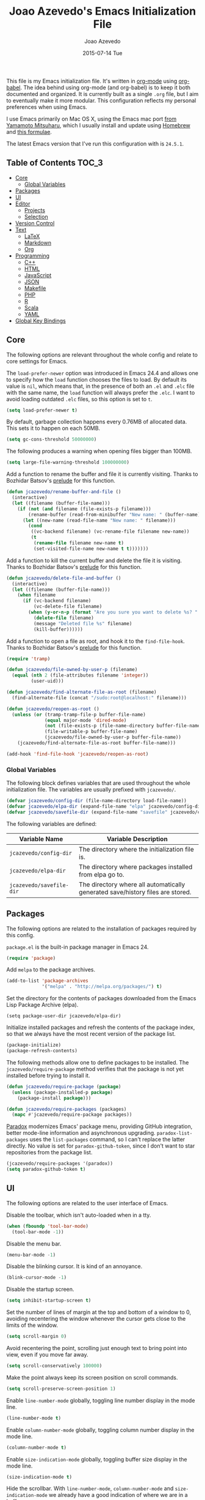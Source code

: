 #+TITLE:  Joao Azevedo's Emacs Initialization File
#+AUTHOR: Joao Azevedo
#+EMAIL:  joao.c.azevedo@gmail.com
#+DATE:   2015-07-14 Tue

This file is my Emacs initialization file. It's written in [[http://orgmode.org/][org-mode]] using
[[http://orgmode.org/worg/org-contrib/babel/][org-babel]]. The idea behind using org-mode (and org-babel) is to keep it both
documented and organized. It is currently built as a single =.org= file, but I
aim to eventually make it more modular. This configuration reflects my personal
preferences when using Emacs.

I use Emacs primarily on Mac OS X, using the Emacs mac port [[http://www.math.s.chiba-u.ac.jp/~mituharu/emacs-mac.git/][from Yamamoto
Mitsuharu]], which I usually install and update using [[http://brew.sh/][Homebrew]] and [[https://github.com/railwaycat/homebrew-emacsmacport][this formulae]].

The latest Emacs version that I've run this configuration with is =24.5.1=.

** Table of Contents                                                  :TOC_3:
     - [[#core][Core]]
         - [[#global-variables][Global Variables]]
     - [[#packages][Packages]]
     - [[#ui][UI]]
     - [[#editor][Editor]]
         - [[#projects][Projects]]
         - [[#selection][Selection]]
     - [[#version-control][Version Control]]
     - [[#text][Text]]
         - [[#latex][LaTeX]]
         - [[#markdown][Markdown]]
         - [[#org][Org]]
     - [[#programming][Programming]]
         - [[#c][C++]]
         - [[#html][HTML]]
         - [[#javascript][JavaScript]]
         - [[#json][JSON]]
         - [[#makefile][Makefile]]
         - [[#php][PHP]]
         - [[#r][R]]
         - [[#scala][Scala]]
         - [[#yaml][YAML]]
     - [[#global-key-bindings][Global Key Bindings]]

** Core

   The following options are relevant throughout the whole config and relate to
   core settings for Emacs.

   The =load-prefer-newer= option was introduced in Emacs 24.4 and allows one to
   specify how the =load= function chooses the files to load. By default its
   value is =nil=, which means that, in the presence of both an =.el= and =.elc=
   file with the same name, the =load= function will always prefer the =.elc=. I
   want to avoid loading outdated =.elc= files, so this option is set to =t=.

#+BEGIN_SRC emacs-lisp
  (setq load-prefer-newer t)
#+END_SRC

   By default, garbage collection happens every 0.76MB of allocated data. This
   sets it to happen on each 50MB.

#+BEGIN_SRC emacs-lisp
  (setq gc-cons-threshold 50000000)
#+END_SRC

   The following produces a warning when opening files bigger than 100MB.

#+BEGIN_SRC emacs-lisp
  (setq large-file-warning-threshold 100000000)
#+END_SRC

   Add a function to rename the buffer and file it is currently visiting. Thanks
   to Bozhidar Batsov's [[https://github.com/bbatsov/prelude][prelude]] for this function.

#+BEGIN_SRC emacs-lisp
  (defun jcazevedo/rename-buffer-and-file ()
    (interactive)
    (let ((filename (buffer-file-name)))
      (if (not (and filename (file-exists-p filename)))
          (rename-buffer (read-from-minibuffer "New name: " (buffer-name)))
        (let ((new-name (read-file-name "New name: " filename)))
          (cond
           ((vc-backend filename) (vc-rename-file filename new-name))
           (t
            (rename-file filename new-name t)
            (set-visited-file-name new-name t t)))))))
#+END_SRC

   Add a function to kill the current buffer and delete the file it is
   visiting. Thanks to Bozhidar Batsov's [[https://github.com/bbatsov/prelude][prelude]] for this function.

#+BEGIN_SRC emacs-lisp
  (defun jcazevedo/delete-file-and-buffer ()
    (interactive)
    (let ((filename (buffer-file-name)))
      (when filename
        (if (vc-backend filename)
            (vc-delete-file filename)
          (when (y-or-n-p (format "Are you sure you want to delete %s? " filename))
            (delete-file filename)
            (message "Deleted file %s" filename)
            (kill-buffer))))))
#+END_SRC

   Add a function to open a file as root, and hook it to the
   =find-file-hook=. Thanks to Bozhidar Batsov's [[https://github.com/bbatsov/prelude][prelude]] for this function.

#+BEGIN_SRC emacs-lisp
  (require 'tramp)

  (defun jcazevedo/file-owned-by-user-p (filename)
    (equal (nth 2 (file-attributes filename 'integer))
           (user-uid)))

  (defun jcazevedo/find-alternate-file-as-root (filename)
    (find-alternate-file (concat "/sudo:root@localhost:" filename)))

  (defun jcazevedo/reopen-as-root ()
    (unless (or (tramp-tramp-file-p buffer-file-name)
                (equal major-mode 'dired-mode)
                (not (file-exists-p (file-name-directory buffer-file-name)))
                (file-writable-p buffer-file-name)
                (jcazevedo/file-owned-by-user-p buffer-file-name))
      (jcazevedo/find-alternate-file-as-root buffer-file-name)))

  (add-hook 'find-file-hook 'jcazevedo/reopen-as-root)
#+END_SRC

*** Global Variables

    The following block defines variables that are used throughout the whole
    initialization file. The variables are usually prefixed with =jcazevedo/=.

#+BEGIN_SRC emacs-lisp
  (defvar jcazevedo/config-dir (file-name-directory load-file-name))
  (defvar jcazevedo/elpa-dir (expand-file-name "elpa" jcazevedo/config-dir))
  (defvar jcazevedo/savefile-dir (expand-file-name "savefile" jcazevedo/config-dir))
#+END_SRC

    The following variables are defined:

| Variable Name            | Variable Description                                                           |
|--------------------------+--------------------------------------------------------------------------------|
| =jcazevedo/config-dir=   | The directory where the initialization file is.                                |
| =jcazevedo/elpa-dir=     | The directory where packages installed from elpa go to.                        |
| =jcazevedo/savefile-dir= | The directory where all automatically generated save/history files are stored. |

** Packages

   The following options are related to the installation of packages required by
   this config.

   =package.el= is the built-in package manager in Emacs 24.

#+BEGIN_SRC emacs-lisp
  (require 'package)
#+END_SRC

   Add =melpa= to the package archives.

#+BEGIN_SRC emacs-lisp
  (add-to-list 'package-archives
               '("melpa" . "http://melpa.org/packages/") t)
#+END_SRC

   Set the directory for the contents of packages downloaded from the Emacs Lisp
   Package Archive (elpa).

#+BEGIN_SRC emacs-lip
  (setq package-user-dir jcazevedo/elpa-dir)
#+END_SRC

   Initialize installed packages and refresh the contents of the package index,
   so that we always have the most recent version of the package list.

#+BEGIN_SRC emacs-lisp
  (package-initialize)
  (package-refresh-contents)
#+END_SRC

   The following methods allow one to define packages to be installed. The
   =jcazevedo/require-package= method verifies that the package is not yet
   installed before trying to install it.

#+BEGIN_SRC emacs-lisp
  (defun jcazevedo/require-package (package)
    (unless (package-installed-p package)
      (package-install package)))

  (defun jcazevedo/require-packages (packages)
    (mapc #'jcazevedo/require-package packages))
#+END_SRC

   [[https://github.com/Malabarba/paradox/][Paradox]] modernizes Emacs' package menu, providing GitHub integration, better
   mode-line information and asynchronous upgrading. =paradox-list-packages=
   uses the =list-packages= command, so I can't replace the latter directly. No
   value is set for =paradox-github-token=, since I don't want to star
   repositories from the package list.

#+BEGIN_SRC emacs-lisp
  (jcazevedo/require-packages '(paradox))
  (setq paradox-github-token t)
#+END_SRC

** UI

   The following options are related to the user interface of Emacs.

   Disable the toolbar, which isn't auto-loaded when in a tty.

#+BEGIN_SRC emacs-lisp
  (when (fboundp 'tool-bar-mode)
    (tool-bar-mode -1))
#+END_SRC

   Disable the menu bar.

#+BEGIN_SRC emacs-lisp
  (menu-bar-mode -1)
#+END_SRC

   Disable the blinking cursor. It is kind of an annoyance.

#+BEGIN_SRC emacs-lisp
  (blink-cursor-mode -1)
#+END_SRC

   Disable the startup screen.

#+BEGIN_SRC emacs-lisp
  (setq inhibit-startup-screen t)
#+END_SRC

   Set the number of lines of margin at the top and bottom of a window to 0,
   avoiding recentering the window whenever the cursor gets close to the limits
   of the window.

#+BEGIN_SRC emacs-lisp
  (setq scroll-margin 0)
#+END_SRC

   Avoid recentering the point, scrolling just enough text to bring point into
   view, even if you move far away.

#+BEGIN_SRC emacs-lisp
  (setq scroll-conservatively 100000)
#+END_SRC

   Make the point always keep its screen position on scroll commands.

#+BEGIN_SRC emacs-lisp
  (setq scroll-preserve-screen-position 1)
#+END_SRC

   Enable =line-number-mode= globally, toggling line number display in the mode
   line.

#+BEGIN_SRC emacs-lisp
  (line-number-mode t)
#+END_SRC

   Enable =column-number-mode= globally, toggling column number display in the
   mode line.

#+BEGIN_SRC emacs-lisp
  (column-number-mode t)
#+END_SRC

   Enable =size-indication-mode= globally, toggling buffer size display in the
   mode line.

#+BEGIN_SRC emacs-lisp
  (size-indication-mode t)
#+END_SRC

   Hide the scrollbar. With =line-number-mode=, =column-number-mode= and
   =size-indication-mode= we already have a good indication of where we are in a
   buffer.

#+BEGIN_SRC emacs-lisp
  (scroll-bar-mode -1)
#+END_SRC

   Enable y/n answers, since most commands require you to explicitly write =yes=
   or =no=, and that's cumbersome.

#+BEGIN_SRC emacs-lisp
  (fset 'yes-or-no-p 'y-or-n-p)
#+END_SRC

   Use the [[https://github.com/bbatsov/zenburn-emacs][zenburn-theme]]. It was originally designed for vim by Jani Nurminen,
   and later ported to Emacs by Bozhidar Batsov.

#+BEGIN_QUOTE
It's easy for your eyes and designed to keep you in the zone for long
programming sessions.\\
-- [[http://kippura.org/zenburnpage/][The Official Zenburn Page]]
#+END_QUOTE

   It looks like this:

   [[http://kippura.org/i/zenburn.png]]

#+BEGIN_SRC emacs-lisp
  (jcazevedo/require-packages '(zenburn-theme))
  (load-theme 'zenburn t)
#+END_SRC

   Add a function to have a proper fullscreen. I like it better in Mac OS X than
   its native fullscreen support, which opens in a separate desktop. It should
   also work under an X server.

#+BEGIN_SRC emacs-lisp
  (defun jcazevedo/fullscreen ()
    (interactive)
    (cond
     ((eq system-type 'darwin)
      (set-frame-parameter
       nil 'fullscreen
       (when (not (frame-parameter nil 'fullscreen)) 'fullboth)))
     ((eq window-system 'x)
      (x-send-client-message nil 0 nil "_NET_WM_STATE" 32
                             '(2 "_NET_WM_STATE_FULLSCREEN" 0)))
      (error "Unable to toggle fullscreen")))
#+END_SRC

   Enable =smart-mode-line=, which is a sexy replacement for the default Emacs
   mode-line.

#+BEGIN_SRC emacs-lisp
  (jcazevedo/require-packages '(smart-mode-line))
  (setq sml/no-confirm-load-theme t)
#+END_SRC

   Delegate =smart-mode-line= theming to the currently active theme.

#+BEGIN_SRC emacs-lisp
  (setq sml/theme nil)
  (sml/setup)
#+END_SRC

** Editor

   The following options are related to the editor experience under Emacs.

   Don't use tabs to indent. Modes that handle files that require tabs (such as
   Makefiles) should enable them explicitly.

#+BEGIN_SRC emacs-lisp
  (setq-default indent-tabs-mode nil)
#+END_SRC

   Even though we're not using tabs to indent, we want to keep the correct
   appearence of them, which historically is an 8-character offset.

#+BEGIN_SRC emacs-lisp
  (setq-default tab-width 8)
#+END_SRC

   Require a newline at the end of a file.

#+BEGIN_SRC emacs-lisp
  (setq require-final-newline t)
#+END_SRC

   Enable =delete-selection-mode= globally, which enables deleting a whole
   selection with a keypress.

#+BEGIN_SRC emacs-lisp
  (delete-selection-mode t)
#+END_SRC

   Store backups, autosave files and undo-tree history in the tmp dir.

#+BEGIN_SRC emacs-lisp
  (setq backup-directory-alist
        `((".*" . ,temporary-file-directory)))
  (setq auto-save-file-name-transforms
        `((".*" ,temporary-file-directory t)))
  (setq undo-tree-history-directory-alist
        `((".*" . ,temporary-file-directory)))
  (setq undo-tree-auto-save-history t)
#+END_SRC

   Enable =global-auto-revert-mode= globally, which causes buffers to
   automatically revert when underlying files are changed externally. This is
   specially useful under version control (branch switching and stuff) or when
   compilers/linters automatically change a given file.

#+BEGIN_SRC emacs-lisp
  (global-auto-revert-mode t)
#+END_SRC

   If a line is already indented, setting the value of =tab-always-indent= to
   =complete= makes the =TAB= command try to complete the text at point.

#+BEGIN_SRC emacs-lisp
  (setq tab-always-indent 'complete)
#+END_SRC

   Enable =global-hl-line-mode= globally, highlighting the line the cursor is
   at.

#+BEGIN_SRC emacs-lisp
  (global-hl-line-mode +1)
#+END_SRC

   Uniquify override Emacs' default mechanism for making buffer names unique
   (using numbered suffixes) with a behaviour which uses parts of the file names
   to make the buffer names distinguishable. The =forward= style uses path
   elements in their natural order, using =/= as a separator. Setting
   =uniquify-after-kill-buffer-p= to non-nil rerationalizes the buffer names
   after a buffer has been killed. Buffer names starting with =*= should not be
   uniquified.

#+BEGIN_SRC emacs-lisp
  (require 'uniquify)
  (setq uniquify-buffer-name-style 'forward)
  (setq uniquify-separator "/")
  (setq uniquify-after-kill-buffer-p t)
  (setq uniquify-ignore-buffers-re "^\\*")
#+END_SRC

   Saveplace remembers your location in a file when saving files. It is
   activated for all buffers.

#+BEGIN_SRC emacs-lisp
  (require 'saveplace)

  (unless (file-exists-p jcazevedo/savefile-dir)
    (make-directory jcazevedo/savefile-dir))

  (setq save-place-file (expand-file-name "saveplace" jcazevedo/savefile-dir))
  (setq-default save-place t)
#+END_SRC

   Savehist keeps track of the minibuffer history by default. It is also enabled
   for search entries.

#+BEGIN_SRC emacs-lisp
  (require 'savehist)

  (setq savehist-additional-variables '(search-ring regexp-search-ring))
  (setq savehist-autosave-interval 60)
  (setq savehist-file (expand-file-name "savehist" jcazevedo/savefile-dir))

  (savehist-mode +1)
#+END_SRC

   Recentf saves recent files. A maximum number of 500 items are saved. The
   cleanup of recent files at startup is disabled due to potential issues with
   remote files. Files from the savefile dir and the package user dir are
   excluded from the recent files, as well as the commit message files from
   Magit.

#+BEGIN_SRC emacs-lisp
  (require 'recentf)

  (setq recentf-save-file (expand-file-name "recentf" jcazevedo/savefile-dir))
  (setq recentf-max-saved-items 500)
  (setq recentf-max-menu-items 15)
  (setq recentf-auto-cleanup 'never)

  (defun jcazevedo/recentf-exclude-p (file)
    (let ((file-dir (file-truename (file-name-directory file))))
      (-any-p (lambda (dir)
                (string-prefix-p dir file-dir))
              (mapcar 'file-truename (list jcazevedo/savefile-dir package-user-dir)))))

  (add-to-list 'recentf-exclude 'jcazevedo/recentf-exclude-p)
  (add-to-list 'recentf-exclude "COMMIT_EDITMSG\\'")

  (recentf-mode +1)
#+END_SRC

   I usually use @@html:<kbd>@@C-x o@@html:</kbd>@@ to switch buffers. However,
   windmove sometimes comes in handy, allowing the usage of shift + arrow keys
   to switch between visible buffers.

#+BEGIN_SRC emacs-lisp
  (require 'windmove)
  (windmove-default-keybindings)
#+END_SRC

   Automatically save buffers which have files associated with them on buffer
   and window switch. This idea was borrowed from Bozhidar Batsov's [[https://github.com/bbatsov/prelude][prelude]].

#+BEGIN_SRC emacs-lisp
  (defun jcazevedo/auto-save-command ()
    (when (and buffer-file-name
               (buffer-modified-p (current-buffer))
               (file-writable-p buffer-file-name))
      (save-buffer)))

  (defmacro advise-commands (advice-name commands class &rest body)
    `(progn
       ,@(mapcar
          (lambda (command)
            `(defadvice ,command
                 (,class ,(intern (concat (symbol-name command) "-" advice-name)) activate)
               ,@body))
          commands)))

  (advise-commands "auto-save"
                   (switch-to-buffer
                    other-window
                    windmove-up
                    windmove-down
                    windmove-left
                    windmove-right)
                   before
                   (jcazevedo/auto-save-command))

  (add-hook 'mouse-leave-buffer-hook 'jcazevedo/auto-save-command)
  (add-hook 'focus-out-hook 'jcazevedo/auto-save-command)
#+END_SRC

   Add method to enable =whitespace-mode= and add a hook for cleaning up
   whitespace on buffer save. The default column width for =whitespace-mode= is
   set at 80. Tabs, empty lines and trailing blanks are highlighted.

#+BEGIN_SRC emacs-lisp
  (defun jcazevedo/enable-whitespace ()
    (add-hook 'before-save-hook 'whitespace-cleanup)
    (whitespace-mode +1))

  (require 'whitespace)
  (setq whitespace-line-column 80)
  (setq whitespace-style '(face tabs empty trailing))
#+END_SRC

   Set the default column beyond which automatic line-wrapping should happen
   at 80. Also require the =fill-column-indicator= package, enabling a graphical
   indication through a thin line at the fill column. The mode can be enabled
   through the =fci-mode= command.

#+BEGIN_SRC emacs-lisp
  (setq-default fill-column 80)
  (jcazevedo/require-packages '(fill-column-indicator))
#+END_SRC

   The =fill-column-indicator= doesn't play well with =company-mode=. In the
   event of using =company-mode=, the following disables =fci-mode= temporarily
   while a popup is being displayed.

#+BEGIN_SRC emacs-lisp
  (defvar-local company-fci-mode-on-p nil)

  (defun company-turn-off-fci (&rest ignore)
    (when (boundp 'fci-mode)
      (setq company-fci-mode-on-p fci-mode)
      (when fci-mode (fci-mode -1))))

  (defun company-maybe-turn-on-fci (&rest ignore)
    (when company-fci-mode-on-p (fci-mode 1)))

  (add-hook 'company-completion-started-hook 'company-turn-off-fci)
  (add-hook 'company-completion-finished-hook 'company-maybe-turn-on-fci)
  (add-hook 'company-completion-cancelled-hook 'company-maybe-turn-on-fci)
#+END_SRC

   =volatile-highlights= bring visual feedback to some operations by
   highlighting the portions related to them.

#+BEGIN_SRC emacs-lisp
  (jcazevedo/require-packages '(volatile-highlights))
  (require 'volatile-highlights)
  (volatile-highlights-mode t)
#+END_SRC

   Anzu enhances isearch and query-replace by showing total matches and current
   match position. It is enabled everywhere. =anzu-query-replace= and
   =anzu-query-replace-regexp= provide better alternatives for the native query
   and replace mechanism.

#+BEGIN_SRC emacs-lisp
  (jcazevedo/require-packages '(anzu))
  (require 'anzu)
  (global-anzu-mode)
#+END_SRC

   If editing a shell script, make it executable automatically on save.

#+BEGIN_SRC emacs-lisp
  (add-hook 'after-save-hook
            'executable-make-buffer-file-executable-if-script-p)
#+END_SRC

   Enable =winner-mode=. It allows you to undo and redo changes in window
   configuration with the key commands @@html:<kbd>@@C-c left@@html:</kbd>@@ and
   @@html:<kbd>@@C-c right@@html:</kbd>@@.

#+BEGIN_SRC emacs-lisp
  (winner-mode +1)
#+END_SRC

   =discover-my-major= helps understanding a given major mode, by providing the
   list of key bindings and their meaning.

#+BEGIN_SRC emacs-lisp
  (jcazevedo/require-packages '(discover-my-major))
#+END_SRC

   Enable =smartparens=. Smartparens is a minor mode for Emacs that deals with
   parens pairs and tries to be smart about it. I find it most useful for
   highlighting the correspondent opening/closing pairs, as well as navigating
   between them (@@html:<kbd>@@C-M-f@@html:</kbd>@@ and
   @@html:<kbd>@@C-M-b@@html:</kbd>@@).

#+BEGIN_SRC emacs-lisp
  (jcazevedo/require-packages '(smartparens))

  (require 'smartparens-config)
  (setq sp-base-key-bindings 'paredit)
  (setq sp-autoskip-closing-pair 'always)
  (setq sp-hybrid-kill-entire-symbol nil)
  (sp-use-paredit-bindings)

  (show-smartparens-global-mode +1)
#+END_SRC

*** Projects

    In order to have the notion of a project inside Emacs, I use [[https://github.com/bbatsov/projectile][projectile]]. It
    allows one to efficiently navigate through files in a project. A project is
    a folder under version control by =git=, =mercurial=, =darcs= or
    =bazaar=. Projects managed by =lein=, =maven=, =sbt=, =scons=, =rebar= or
    =bundler= are also considered. A folder with a =.projectile= file in it is
    also interpreted as a project. Projectile is enabled everywhere.

#+BEGIN_SRC emacs-lisp
  (jcazevedo/require-packages '(projectile))
  (require 'projectile)
  (setq projectile-cache-file (expand-file-name  "projectile.cache" jcazevedo/savefile-dir))
  (projectile-global-mode t)
#+END_SRC

*** Selection

    Use Helm as an incremental completion and selection narrowing framework for
    Emacs.

#+BEGIN_SRC emacs-lisp
  (jcazevedo/require-packages '(helm helm-projectile))

  (require 'helm-config)
  (require 'helm-projectile)
#+END_SRC

    Make Helm auto-resizable according to the number of candidates.

#+BEGIN_SRC emacs-lisp
  (helm-autoresize-mode 1)
#+END_SRC

    Open Helm buffer inside current window.

#+BEGIN_SRC emacs-lisp
  (setq helm-split-window-in-side-p t)
#+END_SRC

    Enable fuzzy matching.

#+BEGIN_SRC emacs-lisp
  (setq helm-buffers-fuzzy-matching t)
  (setq helm-recentf-fuzzy-match t)
#+END_SRC

    Search for library in =require= and =declare-function= sexp.

#+BEGIN_SRC emacs-lisp
  (setq helm-ff-search-library-in-sexp t)
#+END_SRC

    Use recentf for file name history.

#+BEGIN_SRC emacs-lisp
  (setq helm-ff-file-name-history-use-recentf t)
#+END_SRC

    Prevent the cursor from escaping the minibuffer.

#+BEGIN_SRC emacs-lisp
  (setq helm-prevent-escaping-from-minibuffer t)
#+END_SRC

    Use the Helm frontend for describing bindings and the Helm interface to
    =ag=.

#+BEGIN_SRC emacs-lisp
  (jcazevedo/require-packages '(helm-descbinds helm-ag))
#+END_SRC

    Replace some global key bindings to use Helm instead.

#+BEGIN_SRC emacs-lisp
  (global-set-key (kbd "M-x") 'helm-M-x)
  (global-set-key (kbd "C-x C-m") 'helm-M-x)
  (global-set-key (kbd "M-y") 'helm-show-kill-ring)
  (global-set-key (kbd "C-x b") 'helm-mini)
  (global-set-key (kbd "C-x C-b") 'helm-buffers-list)
  (global-set-key (kbd "C-x C-f") 'helm-find-files)
  (global-set-key (kbd "C-h f") 'helm-apropos)
  (global-set-key (kbd "C-h r") 'helm-info-emacs)
  (global-set-key (kbd "C-h C-l") 'helm-locate-library)
  (global-set-key (kbd "C-c f") 'helm-recentf)

  (define-key minibuffer-local-map (kbd "C-c C-l") 'helm-minibuffer-history)
#+END_SRC

    Preconfigure Helm for etags.

#+BEGIN_SRC emacs-lisp
  (substitute-key-definition 'find-tag 'helm-etags-select global-map)
#+END_SRC

    Use Helm as projectile's completion system.

#+BEGIN_SRC emacs-lisp
  (setq projectile-completion-system 'helm)
#+END_SRC

    Effectively enable Helm everywhere.

#+BEGIN_SRC emacs-lisp
  (helm-descbinds-mode)
  (helm-mode 1)
  (helm-projectile-on)
#+END_SRC

** Version Control

   I use Git almost exclusively as a version control software. =magit= is a
   great mode to interact with Git. @@html:<kbd>@@C-x g@@html:</kbd>@@ opens a
   magit status buffer for the current project, from which you can operate on
   the repository.

#+BEGIN_SRC emacs-lisp
  (jcazevedo/require-packages '(magit))
#+END_SRC

   Before running Git, Magit by default reverts all unmodified buffers that
   visit files tracked in the current repository. Since version =1.4.0= a
   warning is displayed regarding this. I'm OK with the current behaviour, so
   the following disables repeated displays of the warning.

#+BEGIN_SRC emacs-lisp
  (setq magit-last-seen-setup-instructions "1.4.0")
#+END_SRC

   =git-timemachine= allows one to navigate through the history of a
   git-controlled file. I don't have it bound to a specific keybinding, so a
   call to @@html:<kbd>@@M-x git-timemachine@@html:</kbd>@@ enables it.

#+BEGIN_SRC emacs-lisp
  (jcazevedo/require-packages '(git-timemachine))
#+END_SRC

   The following enables Emacs major modes for various Git configuration files,
   such as =.gitattributes=, =.gitconfig= and =.gitignore=.

#+BEGIN_SRC emacs-lisp
  (jcazevedo/require-packages '(gitattributes-mode gitconfig-mode gitignore-mode))
#+END_SRC

   =diff-hl-mode= highlights uncommited changes on the left side of the
   window. The following enables it globally and loads the =diff-hl-dired-mode=
   on =dired=.

#+BEGIN_SRC emacs-lisp
  (jcazevedo/require-packages '(diff-hl))
  (global-diff-hl-mode +1)
  (add-hook 'dired-mode-hook 'diff-hl-dired-mode)
#+END_SRC

** Text

   Text mode is a major mode for editing files of text in a human language. This
   section relates to =text-mode= itself, as well as major modes that derive
   from it, and consequently call =text-mode-hook= prior to their own hooks.

   Enable =fci-mode= for text modes, showing a line at the =fill-column= column.

#+BEGIN_SRC emacs-lisp
  (add-hook 'text-mode-hook 'fci-mode)
#+END_SRC

   Enable =whitespace-mode= for text modes.

#+BEGIN_SRC emacs-lisp
  (add-hook 'text-mode-hook 'jcazevedo/enable-whitespace)
#+END_SRC

   Enable =visual-line-mode= for text files, turning on word-wrapping.

#+BEGIN_SRC emacs-lisp
  (add-hook 'text-mode-hook 'turn-on-visual-line-mode)
  (setq visual-line-fringe-indicators '(left-curly-arrow right-curly-arrow))
#+END_SRC

*** LaTeX

    LaTeX is a word processor and document markup language. The following
    enables AUCTeX, which supports visualizing selected source chunks directly
    in the source buffer.

#+BEGIN_SRC emacs-lisp
  (jcazevedo/require-packages '(auctex))
#+END_SRC

*** Markdown

    Markdown is a plain text formatting syntax, used widely as a documentation
    format. The following sets =markdown-mode= up and enables it for =.md= and
    =.markdown= files.

#+BEGIN_SRC emacs-lisp
  (jcazevedo/require-packages '(markdown-mode))
  (add-to-list 'auto-mode-alist '("\\.markdown\\'" . markdown-mode))
  (add-to-list 'auto-mode-alist '("\\.md\\'" . markdown-mode))
#+END_SRC

*** Org

    Org mode is for keeping notes, maintaining TODO lists, planning projects,
    and authoring documents with a fast and effective plain-text system. I also
    Org mode to maintain this initialization file.

    =toc-org= enables automatic generation of a table of contents inside a
    section containing the =:TOC:= tag. I use it mainly to have a neat table of
    contents in this file when visiting it through [[https://github.com/jcazevedo/emacs.d/blob/master/emacs.org][GitHub]].

#+BEGIN_SRC emacs-lisp
(jcazevedo/require-packages '(toc-org))

(require 'toc-org)
(add-hook 'org-mode-hook 'toc-org-enable)
#+END_SRC

    Set the default folder for org files and org agenda files to =~/org=.

#+BEGIN_SRC emacs-lisp
  (setq org-directory "~/org")
  (setq org-agenda-files (list "~/org"))
#+END_SRC

    Add more org-todo-keywords and customize their colors.

#+BEGIN_SRC emacs-lisp
  (setq org-todo-keywords
        (quote ((sequence
                 "TODO(t)"
                 "STARTED(s)"
                 "ONGOING(o)"
                 "|"
                 "DONE(d)"
                 "CANCELLED(c)"
                 "MEETING(m)"))))

  (setq org-todo-keyword-faces
        (quote (("TODO" :foreground "red" :weight bold)
                ("STARTED" :foreground "dodger blue" :weight bold)
                ("ONGOING" :foreground "dodger blue" :weight bold)
                ("DONE" :foreground "forest green" :weight bold)
                ("CANCELLED" :foreground "forest green" :weight bold)
                ("MEETING" :foreground "forest green" :weight bold))))
#+END_SRC

    Enable fast access to todo states.

#+BEGIN_SRC emacs-lisp
  (setq org-use-fast-todo-selection t)
#+END_SRC

    Don't treat =S-cursor= as state change.

#+BEGIN_SRC emacs-lisp
  (setq org-treat-S-cursor-todo-selection-as-state-change nil)
#+END_SRC

    Don't clock out when done.

#+BEGIN_SRC emacs-lisp
  (setq org-clock-out-when-done nil)
#+END_SRC

    Define drawers for TODO list items.

#+BEGIN_SRC emacs-lisp
  (setq org-drawers (quote ("PROPERTIES" "LOGBOOK")))
  (setq org-clock-in-resume t)
  (setq org-clock-into-drawer t)
#+END_SRC

    Persist clocks and save the clock history across Emacs sessions.

#+BEGIN_SRC emacs-lisp
  (setq org-clock-persist t)
  (setq org-clock-persist-query-resume nil)
  (setq org-clock-auto-clock-resolution (quote when-no-clock-is-running))
  (org-clock-persistence-insinuate)
#+END_SRC

    Modify the clock report table to better accommodate stuff.

#+BEGIN_SRC emacs-lisp
  (setq org-clock-report-include-clocking-task t)
  (setq org-agenda-clockreport-parameter-plist
        (quote (:link t :maxlevel 5 :fileskip0 t :compact t :narrow 80)))
#+END_SRC

    Modify the agenda prefix to allow larger filenames.

#+BEGIN_SRC emacs-lisp
  (setq org-agenda-prefix-format (quote ((agenda . " %i %-15:c%?-12t% s")
                                         (timeline . "  % s")
                                         (todo . " %i %-12:c")
                                         (tags . " %i %-12:c")
                                         (search . " %i %-12:c"))))
#+END_SRC

    The following adds LaTeX to the list of languages loaded by org-babel. By
    default, only emacs-lisp is loaded.

#+BEGIN_SRC emacs-lisp
  (org-babel-do-load-languages
   'org-babel-load-languages
   '((emacs-lisp . t)
     (latex . t)))
#+END_SRC

** Programming

   This section relates to modes inheriting from =prog-mode=, and that
   consequently call =prog-mode-hook= prior to their own hooks.

   Enable =fci-mode= for programming modes, showing a line at the =fill-column=
   column.

#+BEGIN_SRC emacs-lisp
  (add-hook 'prog-mode-hook 'fci-mode)
#+END_SRC

   Enable =whitespace-mode= for programming modes.

#+BEGIN_SRC emacs-lisp
  (add-hook 'prog-mode-hook 'jcazevedo/enable-whitespace)
#+END_SRC

   Enable =smartparens= for programming modes.

#+BEGIN_SRC emacs-lisp
  (add-hook 'prog-mode-hook (lambda () (smartparens-mode +1)))
#+END_SRC

*** C++

    When editing C++ source files, I'm mostly happy with the defaults. The only
    thing I like different is the default indentation offset, which I prefer to
    be at 4.

#+BEGIN_SRC emacs-lisp
  (add-hook 'c++-mode-hook (lambda ()
                             (setq c-basic-offset 4)))
#+END_SRC

    I use a lot of C++ for algorithmic programming contests. I generally code my
    solutions in a single file with a bunch of relevant includes on top. The
    following function inserts all those includes at point.

#+BEGIN_SRC emacs-lisp
  (defun jcazevedo/contests-includes ()
    (interactive)
    (insert "#include <algorithm>
  #include <iostream>
  #include <iterator>
  #include <numeric>
  #include <sstream>
  #include <fstream>
  #include <cassert>
  #include <climits>
  #include <cstdlib>
  #include <cstring>
  #include <string>
  #include <cstdio>
  #include <vector>
  #include <bitset>
  #include <cmath>
  #include <queue>
  #include <deque>
  #include <stack>
  #include <list>
  #include <map>
  #include <set>"))
#+END_SRC

*** HTML

    I use =web-mode= to deal with HTML and other template files that generate
    HTML. It allows better integration with CSS, JavaScript, and server-side
    code blocks.

#+BEGIN_SRC emacs-lisp
  (jcazevedo/require-packages '(web-mode))
#+END_SRC

    Indent HTML and CSS with 2 spaces.

#+BEGIN_SRC emacs-lisp
  (setq web-mode-markup-indent-offset 2)
  (setq web-mode-css-indent-offset 2)
#+END_SRC

    Associate a bunch of typical template engines with =web-mode=.

#+BEGIN_SRC emacs-lisp
  (add-to-list 'auto-mode-alist '("\\.phtml\\'" . web-mode))
  (add-to-list 'auto-mode-alist '("\\.tpl\\.php\\'" . web-mode))
  (add-to-list 'auto-mode-alist '("\\.tpl\\'" . web-mode))
  (add-to-list 'auto-mode-alist '("\\.blade\\.php\\'" . web-mode))
  (add-to-list 'auto-mode-alist '("\\.jsp\\'" . web-mode))
  (add-to-list 'auto-mode-alist '("\\.as[cp]x\\'" . web-mode))
  (add-to-list 'auto-mode-alist '("\\.erb\\'" . web-mode))
  (add-to-list 'auto-mode-alist '("\\.html?\\'" . web-mode))
#+END_SRC

    Take into account files inside folders that most likely have templates.

#+BEGIN_SRC emacs-lisp
  (add-to-list 'auto-mode-alist
               '("/\\(views\\|html\\|theme\\|templates\\)/.*\\.php\\'" . web-mode))
#+END_SRC

    Make =web-mode= play nice with smartparens.

#+BEGIN_SRC emacs-lisp
  (setq web-mode-enable-auto-pairing nil)
#+END_SRC

    =web-mode= runs into some strange indentation issues with =fci-mode=
    enabled, so this disables the latter in =web-mode=.

#+BEGIN_SRC emacs-lisp
  (add-hook 'web-mode-hook 'turn-off-fci-mode)
#+END_SRC

*** JavaScript

    The following defines the settings to deal with JavaScript buffers. I
    currently use =js2-mode= for that.

#+BEGIN_SRC emacs-lisp
  (jcazevedo/require-packages '(js2-mode))
  (require 'js2-mode)
  (add-to-list 'auto-mode-alist '("\\.js\\'" . js2-mode))
#+END_SRC

*** JSON

    The following defines the settings to deal with JSON buffers.

#+BEGIN_SRC emacs-lisp
  (jcazevedo/require-packages '(json-mode))
#+END_SRC

*** Makefile

    When editing Makefiles, allow usage of tabs.

#+BEGIN_SRC emacs-lisp
  (add-hook 'makefile-mode-hook (lambda ()
                                  (whitespace-toggle-options '(tabs))
                                  (setq indent-tabs-mode t)))
#+END_SRC

*** PHP

    The following defines the settings to deal with PHP buffers. I rely on
    =php-mode= exclusively for that.

#+BEGIN_SRC emacs-lisp
  (jcazevedo/require-packages '(php-mode))
#+END_SRC

*** R

    The following requires and loads the =ess= package, which includes features
    to deal with =R= files.

#+BEGIN_SRC emacs-lisp
  (jcazevedo/require-packages '(ess))
  (require 'ess-site)
#+END_SRC

    =ess= doesn't run the =prog-mode-hook= on start, so it is explicitly
    enabled.

#+BEGIN_SRC emacs-lisp
  (add-hook 'ess-mode-hook (lambda () (run-hooks 'prog-mode-hook)))
#+END_SRC

*** Scala

    The following defines the settings to deal with Scala buffers. I rely on
    =scala-mode2= and =ensime= for all Scala projects.

#+BEGIN_SRC emacs-lisp
  (jcazevedo/require-packages '(scala-mode2 ensime))

  (require 'ensime)
  (add-hook 'scala-mode-hook 'ensime-scala-mode-hook)
#+END_SRC

    By default, =scala-mode='s =fill-paragraph= function doesn't fill ScalaDoc
    parameter lists properly. I changed this to use the same function as
    =java-mode=, and the same values for =paragraph-separate= and
    =paragraph-start= as =java-mode=.

#+BEGIN_SRC emacs-lisp
  (add-hook 'scala-mode-hook (lambda ()
                               (setq scala-indent:use-javadoc-style t)
                               (setq paragraph-separate "[ \t]*\\(//+\\|\\*?\\)[ \t]*$\\|^")
                               (setq paragraph-start "[ \t]*\\(//+\\|\\*?\\)[ \t]*\\(@[a-zA-Z]+\\>\\|$\\)\\|^\f")
                               (setq fill-paragraph-function 'c-fill-paragraph)))
#+END_SRC

*** YAML

    YAML is a simple language that describes data. It doesn't inherit neither
    from =prog-mode= nor =text-mode= so the =whitespace-mode= and =fci-mode=
    hooks need to be set explicitly.

#+BEGIN_SRC emacs-lisp
  (jcazevedo/require-packages '(yaml-mode))
  (add-hook 'yaml-mode-hook 'fci-mode)
  (add-hook 'yaml-mode-hook 'jcazevedo/enable-whitespace)
#+END_SRC

** Global Key Bindings

   The following defines extra global key bindings.

#+BEGIN_SRC emacs-lisp
  (global-set-key (kbd "<f11>") 'jcazevedo/fullscreen)
  (global-set-key (kbd "C-M-%") 'anzu-query-replace-regexp)
  (global-set-key (kbd "C-c D") 'jcazevedo/delete-file-and-buffer)
  (global-set-key (kbd "C-c a") 'org-agenda)
  (global-set-key (kbd "C-c b") 'org-iswitchb)
  (global-set-key (kbd "C-c r") 'jcazevedo/rename-buffer-and-file)
  (global-set-key (kbd "C-h C-m") 'discover-my-major)
  (global-set-key (kbd "C-x g") 'magit-status)
  (global-set-key (kbd "M-%") 'anzu-query-replace)
#+END_SRC

   The following table lists all relevant global key bindings when using this
   configuration, along with their description.

| Key Binding                          | Description                                                                                                        |
| @@html:<kbd>@@C-M-%@@html:</kbd>@@   | Queries and replace using a regexp in anzu.                                                                        |
| @@html:<kbd>@@C-c D@@html:</kbd>@@   | Kills the current buffer and deletes the file it is visiting.                                                      |
| @@html:<kbd>@@C-c r@@html:</kbd>@@   | Renames the current buffer and, if the buffer is visiting a file, rename the file as well.                         |
| @@html:<kbd>@@C-h C-m@@html:</kbd>@@ | Displays list of keybindings and their meaning for the current major mode.                                         |
| @@html:<kbd>@@C-x g@@html:</kbd>@@   | Opens a Magit status buffer for the Git repository contaning the file or directory the current buffer is visiting. |
| @@html:<kbd>@@M-%@@html:</kbd>@@     | Queries and replace in anzu.                                                                                       |
| @@html:<kbd>@@f11@@html:</kbd>@@     | Toggles fullscreen.                                                                                                |
| @@html:<kbd>@@C-c a@@html:</kbd>@@   | Shows org agenda.                                                                                                  |
| @@html:<kbd>@@C-c b@@html:</kbd>@@   | Switchs between org files                                                                                          |
